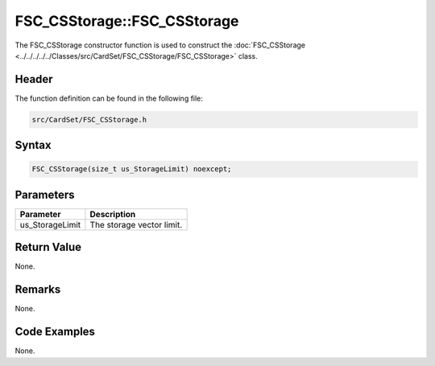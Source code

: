FSC_CSStorage::FSC_CSStorage
============================
The FSC_CSStorage constructor function is used to construct the 
:doc:`FSC_CSStorage <../../../../../Classes/src/CardSet/FSC_CSStorage/FSC_CSStorage>` 
class.

Header
------
The function definition can be found in the following file:

.. code-block:: c

    src/CardSet/FSC_CSStorage.h


Syntax
------
.. code-block:: c

    FSC_CSStorage(size_t us_StorageLimit) noexcept;


Parameters
----------
.. list-table::
    :header-rows: 1

    * - Parameter
      - Description
    * - us_StorageLimit
      - The storage vector limit.


Return Value
------------
None.

Remarks
-------
None.

Code Examples
-------------
None.